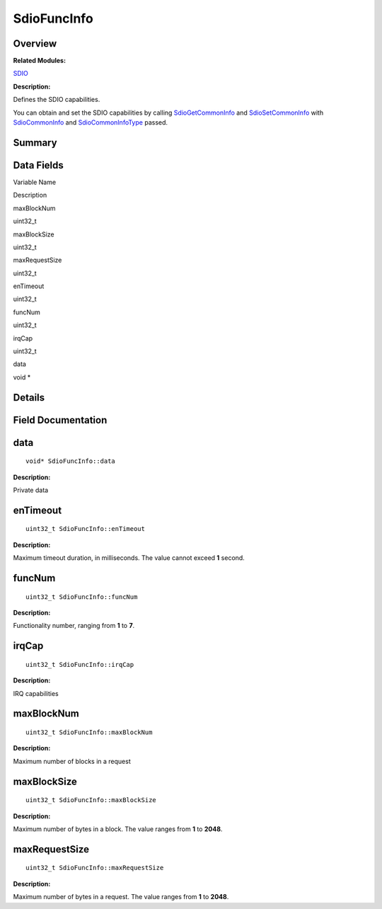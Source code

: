 SdioFuncInfo
============

**Overview**\ 
--------------

**Related Modules:**

`SDIO <sdio.md>`__

**Description:**

Defines the SDIO capabilities.

You can obtain and set the SDIO capabilities by calling
`SdioGetCommonInfo <sdio.md#gac5c6bf733ea9e4408fd1109b18741ce8>`__ and
`SdioSetCommonInfo <sdio.md#ga563b67c90fbb88075bf5a05d9b5d5706>`__ with
`SdioCommonInfo <sdiocommoninfo.md>`__ and
`SdioCommonInfoType <sdio.md#ga4037437ac001a9848dd242e8aa632678>`__
passed.

**Summary**\ 
-------------

Data Fields
-----------

.. raw:: html

   <table>

.. raw:: html

   <thead align="left">

.. raw:: html

   <tr id="row1547249317093536">

.. raw:: html

   <th class="cellrowborder" valign="top" width="50%" id="mcps1.1.3.1.1">

.. raw:: html

   <p id="p1320638981093536">

Variable Name

.. raw:: html

   </p>

.. raw:: html

   </th>

.. raw:: html

   <th class="cellrowborder" valign="top" width="50%" id="mcps1.1.3.1.2">

.. raw:: html

   <p id="p972004915093536">

Description

.. raw:: html

   </p>

.. raw:: html

   </th>

.. raw:: html

   </tr>

.. raw:: html

   </thead>

.. raw:: html

   <tbody>

.. raw:: html

   <tr id="row276078657093536">

.. raw:: html

   <td class="cellrowborder" valign="top" width="50%" headers="mcps1.1.3.1.1 ">

.. raw:: html

   <p id="p2082073570093536">

maxBlockNum

.. raw:: html

   </p>

.. raw:: html

   </td>

.. raw:: html

   <td class="cellrowborder" valign="top" width="50%" headers="mcps1.1.3.1.2 ">

.. raw:: html

   <p id="p1023474434093536">

uint32_t

.. raw:: html

   </p>

.. raw:: html

   </td>

.. raw:: html

   </tr>

.. raw:: html

   <tr id="row369928198093536">

.. raw:: html

   <td class="cellrowborder" valign="top" width="50%" headers="mcps1.1.3.1.1 ">

.. raw:: html

   <p id="p134294344093536">

maxBlockSize

.. raw:: html

   </p>

.. raw:: html

   </td>

.. raw:: html

   <td class="cellrowborder" valign="top" width="50%" headers="mcps1.1.3.1.2 ">

.. raw:: html

   <p id="p635360405093536">

uint32_t

.. raw:: html

   </p>

.. raw:: html

   </td>

.. raw:: html

   </tr>

.. raw:: html

   <tr id="row682955634093536">

.. raw:: html

   <td class="cellrowborder" valign="top" width="50%" headers="mcps1.1.3.1.1 ">

.. raw:: html

   <p id="p2015019149093536">

maxRequestSize

.. raw:: html

   </p>

.. raw:: html

   </td>

.. raw:: html

   <td class="cellrowborder" valign="top" width="50%" headers="mcps1.1.3.1.2 ">

.. raw:: html

   <p id="p1177409764093536">

uint32_t

.. raw:: html

   </p>

.. raw:: html

   </td>

.. raw:: html

   </tr>

.. raw:: html

   <tr id="row868500515093536">

.. raw:: html

   <td class="cellrowborder" valign="top" width="50%" headers="mcps1.1.3.1.1 ">

.. raw:: html

   <p id="p411449086093536">

enTimeout

.. raw:: html

   </p>

.. raw:: html

   </td>

.. raw:: html

   <td class="cellrowborder" valign="top" width="50%" headers="mcps1.1.3.1.2 ">

.. raw:: html

   <p id="p2103821144093536">

uint32_t

.. raw:: html

   </p>

.. raw:: html

   </td>

.. raw:: html

   </tr>

.. raw:: html

   <tr id="row1236969985093536">

.. raw:: html

   <td class="cellrowborder" valign="top" width="50%" headers="mcps1.1.3.1.1 ">

.. raw:: html

   <p id="p656510405093536">

funcNum

.. raw:: html

   </p>

.. raw:: html

   </td>

.. raw:: html

   <td class="cellrowborder" valign="top" width="50%" headers="mcps1.1.3.1.2 ">

.. raw:: html

   <p id="p1781285017093536">

uint32_t

.. raw:: html

   </p>

.. raw:: html

   </td>

.. raw:: html

   </tr>

.. raw:: html

   <tr id="row1157080353093536">

.. raw:: html

   <td class="cellrowborder" valign="top" width="50%" headers="mcps1.1.3.1.1 ">

.. raw:: html

   <p id="p1217231305093536">

irqCap

.. raw:: html

   </p>

.. raw:: html

   </td>

.. raw:: html

   <td class="cellrowborder" valign="top" width="50%" headers="mcps1.1.3.1.2 ">

.. raw:: html

   <p id="p453589978093536">

uint32_t

.. raw:: html

   </p>

.. raw:: html

   </td>

.. raw:: html

   </tr>

.. raw:: html

   <tr id="row1495252910093536">

.. raw:: html

   <td class="cellrowborder" valign="top" width="50%" headers="mcps1.1.3.1.1 ">

.. raw:: html

   <p id="p2037392219093536">

data

.. raw:: html

   </p>

.. raw:: html

   </td>

.. raw:: html

   <td class="cellrowborder" valign="top" width="50%" headers="mcps1.1.3.1.2 ">

.. raw:: html

   <p id="p386921025093536">

void \*

.. raw:: html

   </p>

.. raw:: html

   </td>

.. raw:: html

   </tr>

.. raw:: html

   </tbody>

.. raw:: html

   </table>

**Details**\ 
-------------

**Field Documentation**\ 
-------------------------

data
----

::

   void* SdioFuncInfo::data

**Description:**

Private data

enTimeout
---------

::

   uint32_t SdioFuncInfo::enTimeout

**Description:**

Maximum timeout duration, in milliseconds. The value cannot exceed **1**
second.

funcNum
-------

::

   uint32_t SdioFuncInfo::funcNum

**Description:**

Functionality number, ranging from **1** to **7**.

irqCap
------

::

   uint32_t SdioFuncInfo::irqCap

**Description:**

IRQ capabilities

maxBlockNum
-----------

::

   uint32_t SdioFuncInfo::maxBlockNum

**Description:**

Maximum number of blocks in a request

maxBlockSize
------------

::

   uint32_t SdioFuncInfo::maxBlockSize

**Description:**

Maximum number of bytes in a block. The value ranges from **1** to
**2048**.

maxRequestSize
--------------

::

   uint32_t SdioFuncInfo::maxRequestSize

**Description:**

Maximum number of bytes in a request. The value ranges from **1** to
**2048**.
